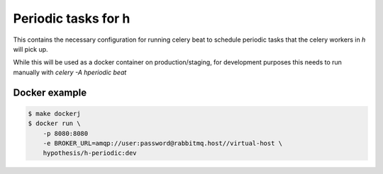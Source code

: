 Periodic tasks for h
====================

This contains the necessary configuration for running celery beat to schedule
periodic tasks that the celery workers in `h` will pick up.

While this will be used as a docker container on production/staging, for
development purposes this needs to run manually with `celery -A hperiodic beat`

Docker example
--------------

.. code-block:: bash

   $ make dockerj
   $ docker run \
       -p 8080:8080
       -e BROKER_URL=amqp://user:password@rabbitmq.host//virtual-host \
       hypothesis/h-periodic:dev
